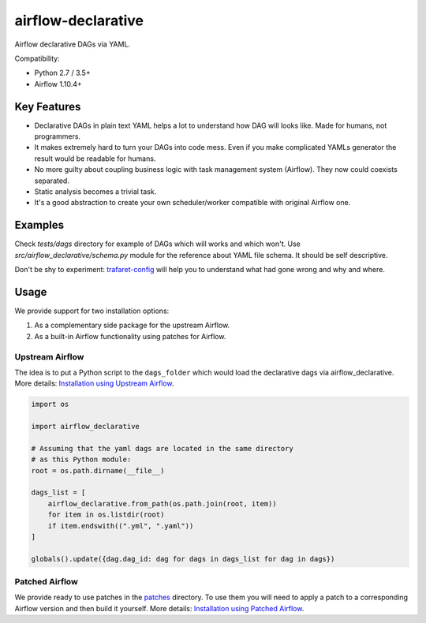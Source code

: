 ..
.. Copyright 2017, Rambler Digital Solutions
..
.. Licensed under the Apache License, Version 2.0 (the "License");
.. you may not use this file except in compliance with the License.
.. You may obtain a copy of the License at
..
.. http://www.apache.org/licenses/LICENSE-2.0
..
.. Unless required by applicable law or agreed to in writing, software
.. distributed under the License is distributed on an "AS IS" BASIS,
.. WITHOUT WARRANTIES OR CONDITIONS OF ANY KIND, either express or implied.
.. See the License for the specific language governing permissions and
.. limitations under the License.
..

===================
airflow-declarative
===================

Airflow declarative DAGs via YAML.

Compatibility:

- Python 2.7 / 3.5+
- Airflow 1.10.4+

Key Features
============

- Declarative DAGs in plain text YAML helps a lot to understand how DAG will
  looks like. Made for humans, not programmers.
- It makes extremely hard to turn your DAGs into code mess. Even if you make
  complicated YAMLs generator the result would be readable for humans.
- No more guilty about coupling business logic with task management system
  (Airflow). They now could coexists separated.
- Static analysis becomes a trivial task.
- It's a good abstraction to create your own scheduler/worker compatible with
  original Airflow one.

Examples
========

Check `tests/dags` directory for example of DAGs which will works and which
won't. Use `src/airflow_declarative/schema.py` module for the reference about
YAML file schema. It should be self descriptive.

Don't be shy to experiment: `trafaret-config`_ will help you to understand
what had gone wrong and why and where.

.. _trafaret-config: https://pypi.python.org/pypi/trafaret-config

Usage
=====

We provide support for two installation options:

1. As a complementary side package for the upstream Airflow.
2. As a built-in Airflow functionality using patches for Airflow.

Upstream Airflow
----------------

The idea is to put a Python script to the ``dags_folder`` which would
load the declarative dags via airflow_declarative. More details:
`Installation using Upstream Airflow`_.

.. code-block:: python

    import os

    import airflow_declarative

    # Assuming that the yaml dags are located in the same directory
    # as this Python module:
    root = os.path.dirname(__file__)

    dags_list = [
        airflow_declarative.from_path(os.path.join(root, item))
        for item in os.listdir(root)
        if item.endswith((".yml", ".yaml"))
    ]

    globals().update({dag.dag_id: dag for dags in dags_list for dag in dags})


Patched Airflow
---------------

We provide ready to use patches in the `patches`_ directory. To use them
you will need to apply a patch to a corresponding Airflow version and then
build it yourself. More details: `Installation using Patched Airflow`_.

.. _Installation using Upstream Airflow: https://airflow-declarative.readthedocs.io/en/latest/installation.html#upstream-airflow
.. _Installation using Patched Airflow: https://airflow-declarative.readthedocs.io/en/latest/installation.html#patched-airflow
.. _patches: https://github.com/rambler-digital-solutions/airflow-declarative/blob/master/patches
